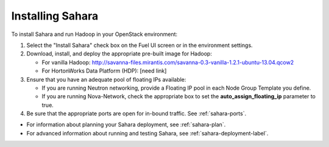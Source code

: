 
.. _sahara-install:

Installing Sahara
=================

To install Sahara and run Hadoop in your OpenStack environment:

#. Select the "Install Sahara" check box on the Fuel UI screen
   or in the environment settings.

#. Download, install, and deploy the appropriate pre-built image for Hadoop:

   - For vanilla Hadoop:  http://savanna-files.mirantis.com/savanna-0.3-vanilla-1.2.1-ubuntu-13.04.qcow2
   - For HortonWorks Data Platform (HDP): [need link]

#. Ensure that you have an adequate pool of floating IPs available:

   - If you are running Neutron networking,
     provide a Floating IP pool in each Node Group Template you define.
   - If you are running Nova-Network,
     check the appropriate box
     to set the **auto_assign_floating_ip** parameter to true.

#. Be sure that the appropriate ports are open for in-bound traffic.
   See :ref:`sahara-ports`.

- For information about planning your Sahara deployment,
  see :ref:`sahara-plan`.
- For advanced information about running and testing Sahara,
  see :ref:`sahara-deployment-label`.
